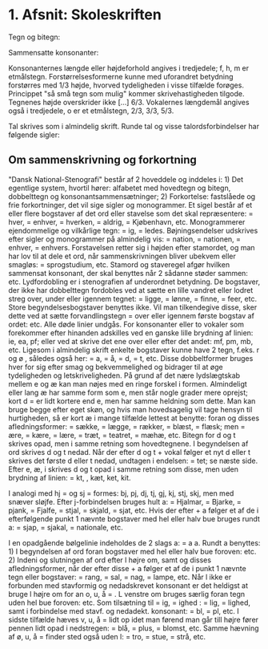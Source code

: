 * 1. Afsnit: Skoleskriften

Tegn og bitegn:

[[file:01_grundskrift.png]]

Sammensatte konsonanter:

[[file:02_sammensatte.png]]


Konsonanternes længde eller højdeforhold angives i tredjedele; f, h, m er etmålstegn. Forstørrelsesformerne [[file:figs/fig1.png]] kunne med uforandret betydning forstørres med 1/3 højde, hvorved tydeligheden i visse tilfælde forøges. Princippet "så små tegn som mulig" kommer skrivehastigheden tilgode. Tegnenes højde overskrider ikke [...] 6/3.
Vokalernes længdemål angives også i tredjedele, o er et etmålstegn, [[file:figs/fig2.png]] 2/3, [[file:figs/fig3.png]] 3/3, [[file:figs/fig4.png]] 5/3.

Tal skrives som i almindelig skrift. Runde tal og visse talordsforbindelser har følgende sigler:
[[file:04_sigler.png]]

** Om sammenskrivning og forkortning
"Dansk National-Stenografi" består af 2 hoveddele og inddeles i: 1) Det egentlige system, hvortil hører: alfabetet med hovedtegn og bitegn, dobbelttegn og konsonantsammensætninger; 2) Forkortelse: fastslåede og frie forkortninger, det vil sige sigler og monogrammer. Et sigel består af et eller flere bogstaver af det ord eller stavelse som det skal repræsentere: [[file:figs/fig5.png]] = hver, [[file:figs/fig6.png]] = enhver, [[file:figs/fig7.png]] = hverken, [[file:figs/fig8.png]] = aldrig, [[file:figs/fig9.png]] = Kjøbenhavn, etc. Monogrammerer ejendommelige og vilkårlige tegn: [[file:figs/fig10.png]] = ig, [[file:figs/fig11.png]] = ledes. Bøjningsendelser udskrives efter sigler og monogrammer på almindelig vis: [[file:figs/fig12.png]] = nation, [[file:figs/fig13.png]] = nationen, [[file:figs/fig14.png]] = enhver, [[file:figs/fig15.png]] = enhvers. Forstavelsen retter sig i højden efter stamordet, og man har lov  til at dele et ord, når sammenskrivningen bliver ubekvem eller smagløs: [[file:figs/fig16.png]] = sprogstudium, etc. Stamord og staveregel afgør hvilken sammensat konsonant, der skal benyttes når 2 sådanne støder sammen: [[file:figs/fig17.png]] etc. Lydfordobling er i stenografien af underordnet betydning. De bogstaver, der ikke har dobbelttegn fordobles ved at sætte en lille vandret eller lodret streg over, under eller igennem tegnet: [[file:figs/fig18.png]] = ligge, [[file:figs/fig19.png]] = lønne, [[file:figs/fig20.png]] = finne, [[file:figs/fig21.png]] = feer, etc. Store begyndelsesbogstaver benyttes ikke. Vil man tilkendegive disse, sker dette ved at sætte forvandlingstegn = [[file:figs/fig22.png]] over eller igennem første bogstav af ordet: [[file:figs/fig23.png]] etc. Alle døde linier undgås. For konsonanter eller to vokaler som forekommer efter hinanden adskilles ved en ganske lille brydning af linien: [[file:figs/fig24.png]] ie, [[file:figs/fig25.png]] ea, [[file:figs/fig26.png]] pf; eller ved at skrive det ene over eller efter det andet: [[file:figs/fig27.png]] mf, [[file:figs/fig28.png]] pm, [[file:figs/fig29.png]] mb, etc.
Ligesom i almindelig skrift enkelte bogstaver kunne have 2 tegn, f.eks. r og ø [[file:figs/fig30.png]], således også her: [[file:figs/fig31.png]] = a, [[file:figs/fig32.png]] = å, [[file:figs/fig33.png]] = d, [[file:figs/fig34.png]] = t, etc. Disse dobbeltformer bruges hver for sig efter smag og bekvemmelighed og bidrager til at øge tydeligheden og letskriveligheden. På grund af det nære lydslægtskab mellem e og æ kan man nøjes med en ringe forskel i formen. Almindeligt eller lang æ har samme form som e, men står nogle grader mere oprejst; kort d = [[file:figs/fig35.png]] er lidt kortere end e, men har samme heldning som dette. Man kan bruge begge efter eget skøn, og hvis man hovedsagelig vil tage hensyn til hurtigheden, så er kort æ i mange tilfælde lettest at benytte: foran [[file:figs/fig36.png]] og disses afledningsformer: [[file:figs/fig37.png]] = sække, [[file:figs/fig38.png]] = lægge, [[file:figs/fig39.png]] = rækker, [[file:figs/fig40.png]] = blæst, [[file:figs/fig41.png]] = flæsk; men [[file:figs/fig42.png]] = ære, [[file:figs/fig43.png]] = kære, [[file:figs/fig44.png]] = lære, [[file:figs/fig45.png]] = træt, [[file:figs/fig46.png]] = teatret, [[file:figs/fig47.png]] = mæhæ, etc.
Bitegn for d og t skrives opad, men i samme retning som hovedtegnene. I begyndelsen af ord skrives d og t nedad. Når der efter d og t + vokal følger et nyt d eller t skrives det første d eller t nedad, undtagen i endelsen:  [[file:figs/fig48.png]] = tet; se næste side. Efter e, æ, i skrives d og t opad i samme retning som disse, men uden brydning af linien: [[file:figs/fig49.png]] = kt, [[file:figs/fig50.png]], kæt, ket, kit.

I analogi med hj = [[file:figs/fig51.png]] og sj = [[file:figs/fig52.png]] formes: [[file:figs/fig53.png]] bj, [[file:figs/fig54.png]] pj, [[file:figs/fig55.png]] dj, [[file:figs/fig56.png]] tj, [[file:figs/fig57.png]] gj, [[file:figs/fig58.png]] kj, [[file:figs/fig59.png]] stj, [[file:figs/fig60.png]] skj, men med snæver sløjfe. Efter j-forbindelsen bruges hult a: [[file:figs/fig61.png]] = Hjalmar, [[file:figs/fig62.png]] = Bjarke, [[file:figs/fig63.png]] = pjank, [[file:figs/fig64.png]] = Fjalfe, [[file:figs/fig65.png]] = stjal, [[file:figs/fig66.png]] = skjald, [[file:figs/fig67.png]] = sjat, etc. Hvis der efter [[file:figs/fig68.png]] + a følger et af de i efterfølgende punkt 1 nævnte bogstaver med hel eller halv bue bruges rundt a: [[file:figs/fig69.png]] = sjap, [[file:figs/fig70.png]] = sjakal, [[file:figs/fig71.png]] = nationale, etc.

I en opadgående bølgelinie indeholdes de 2 slags a: [[file:figs/fig72.png]] = a a. Rundt a benyttes: 1) I begyndelsen af ord foran bogstaver med hel eller halv bue foroven: [[file:figs/fig73.png]] etc. 2) Indeni og slutningen af ord efter l højre om, samt [[file:figs/fig74.png]] og disses afledningsformer, når der efter disse + a følger et af de i punkt 1 nævnte tegn eller bogstaver: [[file:figs/fig75.png]] = rang, [[file:figs/fig76.png]] = sal, [[file:figs/fig77.png]] = nag, [[file:figs/fig78.png]] = lampe, etc. Når l ikke er forbunden med stavformig og nedadskrevet konsonant er det heldigst at bruge l højre om for an o, u, å = [[file:figs/fig79.png]] . L venstre om bruges særlig foran tegn uden hel bue foroven: [[file:figs/fig80.png]] etc. Som tilsætning til [[file:figs/fig81.png]] = ig, [[file:figs/fig82.png]] = ighed : [[file:figs/fig83.png]] = lig, [[file:figs/fig84.png]] = lighed, samt i forbindelse med stavf. og nedadekt. konsonant: [[file:figs/fig85.png]] = bl, [[file:figs/fig86.png]] = pl, etc. I sidste tilfælde hæves v, u, å = [[file:figs/fig87.png]] lidt op idet man førend man går till højre fører pennen lidt opad i nedstregen: [[file:figs/fig88.png]] = blå, [[file:figs/fig89.png]] = plus, [[file:figs/fig90.png]] = blomst, etc. Samme hævning af ø, u, å = [[file:figs/fig91.png]] finder sted også uden l: [[file:figs/fig92.png]] = tro, [[file:figs/fig93.png]] = stue, [[file:figs/fig94.png]] = strå, etc.
